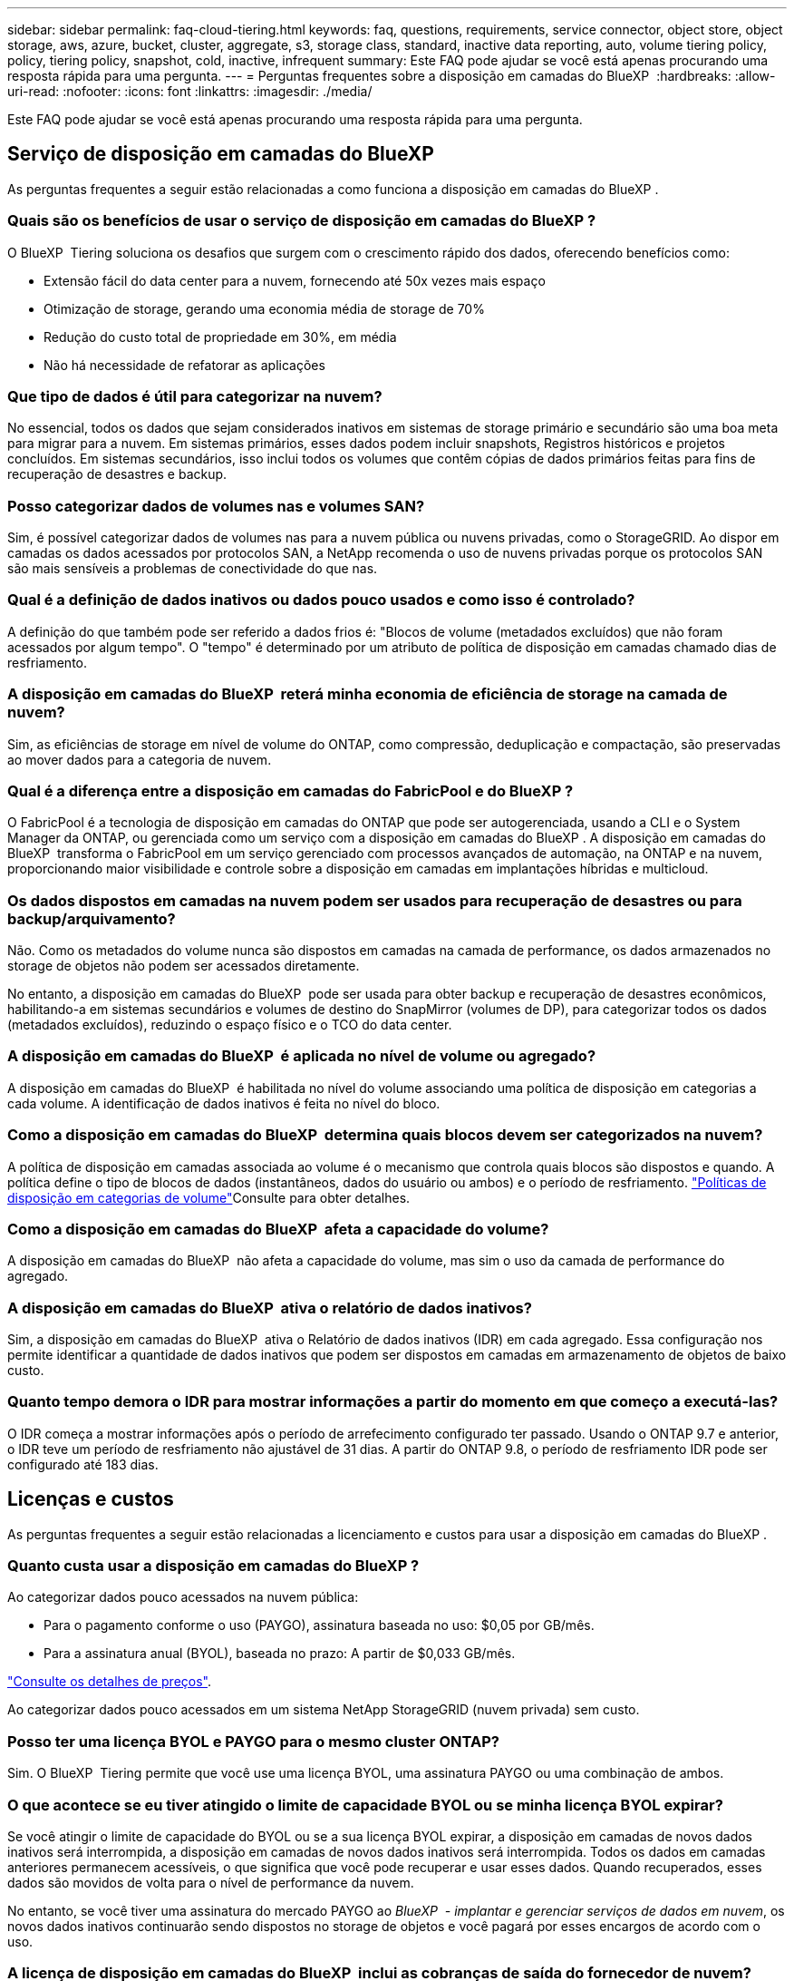 ---
sidebar: sidebar 
permalink: faq-cloud-tiering.html 
keywords: faq, questions, requirements, service connector, object store, object storage, aws, azure, bucket, cluster, aggregate, s3, storage class, standard, inactive data reporting, auto, volume tiering policy, policy, tiering policy, snapshot, cold, inactive, infrequent 
summary: Este FAQ pode ajudar se você está apenas procurando uma resposta rápida para uma pergunta. 
---
= Perguntas frequentes sobre a disposição em camadas do BlueXP 
:hardbreaks:
:allow-uri-read: 
:nofooter: 
:icons: font
:linkattrs: 
:imagesdir: ./media/


[role="lead"]
Este FAQ pode ajudar se você está apenas procurando uma resposta rápida para uma pergunta.



== Serviço de disposição em camadas do BlueXP 

As perguntas frequentes a seguir estão relacionadas a como funciona a disposição em camadas do BlueXP .



=== Quais são os benefícios de usar o serviço de disposição em camadas do BlueXP ?

O BlueXP  Tiering soluciona os desafios que surgem com o crescimento rápido dos dados, oferecendo benefícios como:

* Extensão fácil do data center para a nuvem, fornecendo até 50x vezes mais espaço
* Otimização de storage, gerando uma economia média de storage de 70%
* Redução do custo total de propriedade em 30%, em média
* Não há necessidade de refatorar as aplicações




=== Que tipo de dados é útil para categorizar na nuvem?

No essencial, todos os dados que sejam considerados inativos em sistemas de storage primário e secundário são uma boa meta para migrar para a nuvem. Em sistemas primários, esses dados podem incluir snapshots, Registros históricos e projetos concluídos. Em sistemas secundários, isso inclui todos os volumes que contêm cópias de dados primários feitas para fins de recuperação de desastres e backup.



=== Posso categorizar dados de volumes nas e volumes SAN?

Sim, é possível categorizar dados de volumes nas para a nuvem pública ou nuvens privadas, como o StorageGRID. Ao dispor em camadas os dados acessados por protocolos SAN, a NetApp recomenda o uso de nuvens privadas porque os protocolos SAN são mais sensíveis a problemas de conectividade do que nas.



=== Qual é a definição de dados inativos ou dados pouco usados e como isso é controlado?

A definição do que também pode ser referido a dados frios é: "Blocos de volume (metadados excluídos) que não foram acessados por algum tempo". O "tempo" é determinado por um atributo de política de disposição em camadas chamado dias de resfriamento.



=== A disposição em camadas do BlueXP  reterá minha economia de eficiência de storage na camada de nuvem?

Sim, as eficiências de storage em nível de volume do ONTAP, como compressão, deduplicação e compactação, são preservadas ao mover dados para a categoria de nuvem.



=== Qual é a diferença entre a disposição em camadas do FabricPool e do BlueXP ?

O FabricPool é a tecnologia de disposição em camadas do ONTAP que pode ser autogerenciada, usando a CLI e o System Manager da ONTAP, ou gerenciada como um serviço com a disposição em camadas do BlueXP . A disposição em camadas do BlueXP  transforma o FabricPool em um serviço gerenciado com processos avançados de automação, na ONTAP e na nuvem, proporcionando maior visibilidade e controle sobre a disposição em camadas em implantações híbridas e multicloud.



=== Os dados dispostos em camadas na nuvem podem ser usados para recuperação de desastres ou para backup/arquivamento?

Não. Como os metadados do volume nunca são dispostos em camadas na camada de performance, os dados armazenados no storage de objetos não podem ser acessados diretamente.

No entanto, a disposição em camadas do BlueXP  pode ser usada para obter backup e recuperação de desastres econômicos, habilitando-a em sistemas secundários e volumes de destino do SnapMirror (volumes de DP), para categorizar todos os dados (metadados excluídos), reduzindo o espaço físico e o TCO do data center.



=== A disposição em camadas do BlueXP  é aplicada no nível de volume ou agregado?

A disposição em camadas do BlueXP  é habilitada no nível do volume associando uma política de disposição em categorias a cada volume. A identificação de dados inativos é feita no nível do bloco.



=== Como a disposição em camadas do BlueXP  determina quais blocos devem ser categorizados na nuvem?

A política de disposição em camadas associada ao volume é o mecanismo que controla quais blocos são dispostos e quando. A política define o tipo de blocos de dados (instantâneos, dados do usuário ou ambos) e o período de resfriamento. link:concept-cloud-tiering.html#volume-tiering-policies["Políticas de disposição em categorias de volume"]Consulte para obter detalhes.



=== Como a disposição em camadas do BlueXP  afeta a capacidade do volume?

A disposição em camadas do BlueXP  não afeta a capacidade do volume, mas sim o uso da camada de performance do agregado.



=== A disposição em camadas do BlueXP  ativa o relatório de dados inativos?

Sim, a disposição em camadas do BlueXP  ativa o Relatório de dados inativos (IDR) em cada agregado. Essa configuração nos permite identificar a quantidade de dados inativos que podem ser dispostos em camadas em armazenamento de objetos de baixo custo.



=== Quanto tempo demora o IDR para mostrar informações a partir do momento em que começo a executá-las?

O IDR começa a mostrar informações após o período de arrefecimento configurado ter passado. Usando o ONTAP 9.7 e anterior, o IDR teve um período de resfriamento não ajustável de 31 dias. A partir do ONTAP 9.8, o período de resfriamento IDR pode ser configurado até 183 dias.



== Licenças e custos

As perguntas frequentes a seguir estão relacionadas a licenciamento e custos para usar a disposição em camadas do BlueXP .



=== Quanto custa usar a disposição em camadas do BlueXP ?

Ao categorizar dados pouco acessados na nuvem pública:

* Para o pagamento conforme o uso (PAYGO), assinatura baseada no uso: $0,05 por GB/mês.
* Para a assinatura anual (BYOL), baseada no prazo: A partir de $0,033 GB/mês.


https://bluexp.netapp.com/pricing["Consulte os detalhes de preços"].

Ao categorizar dados pouco acessados em um sistema NetApp StorageGRID (nuvem privada) sem custo.



=== Posso ter uma licença BYOL e PAYGO para o mesmo cluster ONTAP?

Sim. O BlueXP  Tiering permite que você use uma licença BYOL, uma assinatura PAYGO ou uma combinação de ambos.



=== O que acontece se eu tiver atingido o limite de capacidade BYOL ou se minha licença BYOL expirar?

Se você atingir o limite de capacidade do BYOL ou se a sua licença BYOL expirar, a disposição em camadas de novos dados inativos será interrompida, a disposição em camadas de novos dados inativos será interrompida. Todos os dados em camadas anteriores permanecem acessíveis, o que significa que você pode recuperar e usar esses dados. Quando recuperados, esses dados são movidos de volta para o nível de performance da nuvem.

No entanto, se você tiver uma assinatura do mercado PAYGO ao _BlueXP  - implantar e gerenciar serviços de dados em nuvem_, os novos dados inativos continuarão sendo dispostos no storage de objetos e você pagará por esses encargos de acordo com o uso.



=== A licença de disposição em camadas do BlueXP  inclui as cobranças de saída do fornecedor de nuvem?

Não, não.



=== A reidratação de sistemas locais está sujeita ao custo de saída cobrado pelos provedores de nuvem?

Sim. Todas as leituras da nuvem pública estão sujeitas a taxas de saída.



=== Como posso estimar minhas cobranças na nuvem? Existe um modo "e se" para a disposição em camadas do BlueXP ?

A melhor maneira de estimar o quanto um provedor de nuvem cobrará por hospedar seus dados é usar suas calculadoras: https://calculator.aws/#/["AWS"], https://azure.microsoft.com/en-us/pricing/calculator/["Azure"] E https://cloud.google.com/products/calculator["Google Cloud"].



=== Há alguma cobrança extra por parte dos provedores de nuvem para leitura/recuperação de dados do armazenamento de objetos para o armazenamento local?

Sim. Verifique https://aws.amazon.com/s3/pricing/["Definição de preço do Amazon S3"], https://azure.microsoft.com/en-us/pricing/details/storage/blobs/["Preços de Blob em bloco"] e https://cloud.google.com/storage/pricing["Preços do Cloud Storage"] para obter preços adicionais incorridos com a leitura/recuperação de dados.



=== Como posso estimar a economia dos meus volumes e obter um relatório de dados inativos antes de habilitar a disposição em camadas do BlueXP ?

Para obter uma estimativa, basta adicionar seu cluster ONTAP ao BlueXP  e inspecioná-lo na página clusters de disposição em camadas do BlueXP . Clique em *Calcule potenciais poupanças em camadas* para que o cluster inicie o https://bluexp.netapp.com/cloud-tiering-service-tco["Calculadora de TCO em camadas da BlueXP "^] para ver quanto dinheiro pode poupar.



=== Como sou cobrado por disposição em categorias quando uso um ONTAP MetroCluster?

Quando usado em ambientes MetroCluster , a licença de escalonamento total é aplicada ao uso de ambos os clusters. Por exemplo, se você tiver uma licença para 100 TiB de escalonamento, a capacidade de escalonamento utilizada por cada cluster contribuirá para a capacidade total de 100 TiB.



== ONTAP

As seguintes perguntas dizem respeito ao ONTAP.



=== Quais versões do ONTAP são compatíveis com a disposição em camadas do BlueXP ?

A disposição em camadas do BlueXP  é compatível com o ONTAP versão 9,2 e posterior.



=== Que tipos de sistemas ONTAP são suportados?

A disposição em camadas do BlueXP  é compatível com clusters de AFF, FAS e ONTAP Select de alta disponibilidade e nó único. Os clusters nas configurações de espelhamento do FabricPool e configurações de MetroCluster também são compatíveis.



=== Posso categorizar dados de sistemas FAS somente com HDDs?

Sim, ao iniciar o ONTAP 9.8, você pode categorizar dados de volumes hospedados em agregados HDD.



=== Posso categorizar dados de um AFF registrado em um cluster que tem nós de FAS com HDDs?

Sim. A disposição em camadas do BlueXP  pode ser configurada para volumes de camadas hospedados em qualquer agregado. A configuração de categorização de dados é irrelevante para o tipo de controlador usado e se o cluster é heterogêneo ou não.



=== E o Cloud Volumes ONTAP?

Se você tiver sistemas Cloud Volumes ONTAP, os encontrará na página clusters de disposição em camadas do BlueXP . Assim, você terá uma visão completa da disposição de dados em sua infraestrutura de nuvem híbrida. No entanto, os sistemas Cloud Volumes ONTAP são somente leitura da disposição em camadas do BlueXP . Não é possível configurar a disposição de dados em categorias no Cloud Volumes ONTAP a partir do BlueXP . https://docs.netapp.com/us-en/bluexp-cloud-volumes-ontap/task-tiering.html["Você configurou a disposição em camadas para sistemas Cloud Volumes ONTAP a partir do ambiente de trabalho no BlueXP "^].



=== Quais outros requisitos são necessários para meus clusters ONTAP?

Depende de onde você categoriza os dados inativos. Consulte os seguintes links para obter mais detalhes:

* link:task-tiering-onprem-aws.html#prepare-your-ontap-cluster["Disposição em camadas de dados no Amazon S3"]
* link:task-tiering-onprem-azure.html#preparing-your-ontap-clusters["Disposição em camadas de dados no storage Azure Blob"]
* link:task-tiering-onprem-gcp.html#preparing-your-ontap-clusters["Disposição em camadas dos dados no Google Cloud Storage"]
* link:task-tiering-onprem-storagegrid.html#preparing-your-ontap-clusters["Disposição de dados em camadas no StorageGRID"]
* link:task-tiering-onprem-s3-compat.html#preparing-your-ontap-clusters["Disposição de dados em camadas no storage de objetos S3"]




== Storage de objetos

As perguntas a seguir estão relacionadas ao armazenamento de objetos.



=== Quais fornecedores de storage de objetos são compatíveis?

A disposição em camadas do BlueXP  é compatível com os seguintes fornecedores de storage de objetos:

* Amazon S3
* Microsoft Azure Blob
* Google Cloud Storage
* NetApp StorageGRID
* Armazenamento de objetos compatível com S3 (por exemplo, MinIO)
* IBM Cloud Object Storage (a configuração do FabricPool deve ser feita usando o System Manager ou a CLI do ONTAP)




=== Posso usar meu próprio balde/recipiente?

Sim, você pode. Ao configurar a disposição de dados em categorias, você pode adicionar um novo bucket/contêiner ou selecionar um bucket/contêiner existente.



=== Quais regiões são suportadas?

* link:reference-aws-support.html["Regiões AWS compatíveis"]
* link:reference-azure-support.html["Regiões Azure compatíveis"]
* link:reference-google-support.html["Regiões compatíveis do Google Cloud"]




=== Quais classes de armazenamento S3 são suportadas?

A disposição em camadas do BlueXP  oferece suporte à disposição em camadas de dados para as classes de armazenamento _Standard_, _Standard-uninfrequente Access_, _One Zone-unfrequente Access_, _Intelligent Tiering_ e _Glacier Instant Retrieval_. link:reference-aws-support.html["Classes de armazenamento S3 suportadas"]Consulte para obter mais detalhes.



=== Por que o Amazon S3 Glacier é flexível e o S3 Glacier Deep Archive não são compatíveis com a disposição em camadas do BlueXP ?

O principal motivo pelo qual o Amazon S3 Glacier Flexible e o S3 Glacier Deep Archive não são compatíveis é que a disposição em camadas do BlueXP  foi projetada como uma solução de disposição em camadas de alto desempenho. Assim, os dados devem estar continuamente disponíveis e rapidamente acessíveis para recuperação. Com o S3 Glacier Flexible e o S3 Glacier Deep Archive, a recuperação de dados pode durar entre alguns minutos e 48 horas.



=== Posso usar outros serviços de storage de objetos compatíveis com o S3, como o MinIO, com disposição em camadas do BlueXP ?

Sim, a configuração de storage de objetos compatível com S3 por meio da IU em camadas é compatível com clusters que usam o ONTAP 9.8 e versões posteriores. link:task-tiering-onprem-s3-compat.html["Veja os detalhes aqui"].



=== Quais camadas de acesso do Blob do Azure são compatíveis?

A disposição em camadas do BlueXP  é compatível com a disposição de dados nas camadas de acesso _Hot_ ou _Cool_ para os dados inativos. link:reference-azure-support.html["Camadas de acesso Azure Blob compatíveis"]Consulte para obter mais detalhes.



=== Quais classes de armazenamento são compatíveis com o Google Cloud Storage?

A disposição em camadas do BlueXP  oferece suporte à disposição de dados nas classes de armazenamento _Standard_, _Nearline_, _Coldline_ e _Archive_. link:reference-google-support.html["Classes de armazenamento do Google Cloud compatíveis"]Consulte para obter mais detalhes.



=== A disposição em camadas do BlueXP  é compatível com o uso de políticas de gerenciamento de ciclo de vida?

Sim. Você pode habilitar o gerenciamento de ciclo de vida para que a disposição em camadas do BlueXP  faça a transição dos dados da categoria de acesso/classe de storage padrão para uma categoria mais econômica após um determinado número de dias. A regra de ciclo de vida é aplicada a todos os objetos no bucket selecionado para o storage do Amazon S3 e do Google Cloud, bem como a todos os contêineres na conta de storage selecionada do Azure Blob.



=== A disposição em camadas do BlueXP  usa um armazenamento de objetos para todo o cluster ou um por agregado?

Em uma configuração típica, há um armazenamento de objetos para todo o cluster. A partir de agosto de 2022, você pode usar a página *Configuração Avançada* para adicionar armazenamentos de objetos adicionais para um cluster e, em seguida, anexar armazenamentos de objetos diferentes a diferentes agregados ou anexar armazenamentos de objetos 2 a um agregado para espelhamento.



=== Vários buckets podem ser anexados ao mesmo agregado?

É possível anexar até dois buckets por agregado para fins de espelhamento, onde os dados inativos são dispostos de forma síncrona em ambos os buckets. Os baldes podem ser de diferentes fornecedores e locais diferentes. A partir de agosto de 2022, você pode usar a página *Configuração Avançada* para anexar dois armazenamentos de objetos a um único agregado.



=== Podem ser anexados diferentes buckets a diferentes agregados no mesmo cluster?

Sim. A melhor prática geral é anexar um único balde a vários agregados. No entanto, ao usar a nuvem pública há uma limitação máxima de IOPS para os serviços de armazenamento de objetos, portanto, vários buckets devem ser considerados.



=== O que acontece com os dados em camadas quando você migra um volume de um cluster para outro?

Ao migrar um volume de um cluster para outro, todos os dados inativos são lidos da camada de nuvem. O local de gravação no cluster de destino depende se a disposição em categorias foi ativada e do tipo de política de disposição em camadas usada nos volumes de origem e destino.



=== O que acontece com os dados em camadas quando você move um volume de um nó para outro no mesmo cluster?

Se o agregado de destino não tiver uma camada de nuvem anexada, os dados serão lidos a partir da camada de nuvem do agregado de origem e gravados inteiramente no nível local do agregado de destino. Se o agregado de destino tiver uma categoria de nuvem anexada, os dados serão lidos a partir da camada de nuvem do agregado de origem e gravados primeiro no nível local do agregado de destino para facilitar a transferência rápida. Posteriormente, com base na política de disposição em camadas usada, ela é gravada na categoria de nuvem.

A partir do ONTAP 9.6, se o agregado de destino estiver usando a mesma camada de nuvem que o agregado de origem, os dados inativos não serão movidos de volta para o nível local.



=== Como posso trazer meus dados em camadas de volta para o nível de desempenho no local?

Em geral, a gravação é feita de acordo com as leituras e depende do tipo de diretiva de disposição em camadas. Antes do ONTAP 9.8, a gravação de todo o volume pode ser feita com uma operação _volume Move_. A partir do ONTAP 9.8, a IU em categorias tem opções para *trazer de volta todos os dados* ou *trazer de volta o sistema de arquivos ativo*. link:task-managing-tiering.html#migrating-data-from-the-cloud-tier-back-to-the-performance-tier["Veja como mover os dados de volta para o nível de performance"].



=== Ao substituir uma controladora AFF/FAS existente por uma nova, os dados em camadas seriam migrados de volta no local?

Não. Durante o procedimento de "troca de cabeças", a única coisa que muda é a propriedade do agregado. Neste caso, ele será alterado para o novo controlador sem qualquer movimentação de dados.



=== Posso usar o console do provedor de nuvem ou os exploradores de armazenamento de objetos para analisar os dados dispostos em camadas em um bucket? Posso usar os dados armazenados no storage de objetos diretamente sem o ONTAP?

Não. Os objetos construídos e dispostos na nuvem não contêm um único arquivo, mas até 1.024 4KB blocos de vários arquivos. Os metadados de um volume sempre permanecem no nível local.



== Conetores

As seguintes questões referem-se ao conetor BlueXP .



=== O que é o conetor?

O conector é um software executado em uma instância de computação na sua conta de nuvem ou no local que permite que o BlueXP  gerencie com segurança os recursos de nuvem. Para usar o serviço de disposição em camadas do BlueXP , é necessário implantar um conector.



=== Onde o conetor precisa ser instalado?

* Ao categorizar os dados no S3, o conetor pode residir em uma VPC da AWS ou no local.
* Ao categorizar dados no storage Blob, o conector pode residir em um Azure VNet ou no local.
* Ao categorizar dados no Google Cloud Storage, o conector deve residir em uma VPC do Google Cloud Platform.
* Ao categorizar dados no StorageGRID ou em outros fornecedores de storage compatíveis com S3, o conector precisa estar no local.




=== Posso implantar o conetor no local?

Sim. O software Connector pode ser baixado e instalado manualmente em um host Linux em sua rede. https://docs.netapp.com/us-en/bluexp-setup-admin/task-install-connector-on-prem.html["Veja como instalar o conetor nas suas instalações"].



=== Antes de usar a disposição em camadas do BlueXP  é necessária uma conta com um fornecedor de serviços de nuvem?

Sim. Você deve ter uma conta antes de definir o armazenamento de objetos que deseja usar. Uma conta com um provedor de armazenamento em nuvem também é necessária ao configurar o conetor na nuvem em uma VPC ou VNet.



=== Quais são as implicações se o conetor falhar?

No caso de uma falha no conetor, apenas a visibilidade nos ambientes em camadas é afetada. Todos os dados estão acessíveis e os dados inativos recém-identificados são automaticamente colocados em camadas no storage de objetos.



== Políticas de disposição em camadas



=== Quais são as políticas de disposição em camadas disponíveis?

Há quatro políticas de disposição em camadas:

* Nenhum: Classifica todos os dados como sempre ativos, impedindo que quaisquer dados do volume sejam movidos para o storage de objetos.
* Snapshots inativos (somente Snapshot): Somente blocos de snapshot frios são movidos para o storage de objetos.
* Dados do usuário inativos e snapshots (Auto): Os blocos de snapshot frio e os blocos de dados inativos do usuário são movidos para o storage de objetos.
* Todos os dados do usuário (todos): Classifica todos os dados como inativos; movendo imediatamente todo o volume para o armazenamento de objetos.


link:concept-cloud-tiering.html#volume-tiering-policies["Saiba mais sobre as políticas de disposição em camadas"].



=== Em que ponto meus dados são considerados frios?

Como a categorização de dados é feita no nível do bloco, um bloco de dados é considerado inativo depois que ele não foi acessado por um determinado período de tempo, que é definido pelo atributo de dias de resfriamento mínimos da política de disposição em camadas. O intervalo aplicável é de 2-63 dias com o ONTAP 9.7 e anterior, ou 2-183 dias a partir do ONTAP 9.8.



=== Qual é o período de resfriamento padrão dos dados antes que eles sejam dispostos na camada de nuvem?

O período de resfriamento padrão da política de Cold Snapshot é de 2 dias, enquanto o período de resfriamento padrão para dados de usuários inativos e snapshots é de 31 dias. O parâmetro de dias de resfriamento não é aplicável à política de disposição em categorias.



=== Todos os dados em camadas são recuperados do armazenamento de objetos quando eu faço um backup completo?

Durante o backup completo, todos os dados inativos são lidos. A recuperação dos dados depende da política de disposição em camadas usada. Ao usar as políticas All and Cold User Data and Snapshots, os dados inativos não são gravados de volta no nível de performance. Ao usar a política Cold Snapshots, somente no caso de um snapshot antigo ser usado para o backup seus blocos inativos serão recuperados.



=== Você pode escolher um tamanho de disposição em categorias por volume?

Não. No entanto, você pode escolher quais volumes estão qualificados para disposição em categorias, o tipo de dados a serem dispostos em camadas e o período de resfriamento. Isso é feito associando uma política de disposição em categorias a esse volume.



=== A política todos os dados do usuário é a única opção para volumes de proteção de dados?

Os volumes de proteção de dados (DP) podem ser associados a qualquer uma das três políticas disponíveis. O tipo de política usada nos volumes de origem e destino (DP) determina o local de gravação dos dados.



=== Redefinir a política de disposição em camadas de um volume para nenhum hidrata os dados inativos ou apenas impede que futuros blocos frios sejam movidos para a nuvem?

Não ocorre reidratação quando uma política de disposição em camadas é redefinida, mas impedirá que novos blocos inativos sejam movidos para a categoria de nuvem.



=== Depois de separar os dados na nuvem, posso alterar a política de disposição em categorias?

Sim. O comportamento após a alteração depende da nova política associada.



=== O que devo fazer se quiser garantir que certos dados não sejam movidos para a nuvem?

Não associe uma política de disposição em camadas ao volume que contém esses dados.



=== Onde os metadados dos arquivos são armazenados?

Os metadados de um volume sempre são armazenados localmente na camada de performance. Eles nunca são dispostos em camadas na nuvem.



== Rede e segurança

As seguintes questões referem-se a redes e segurança.



=== Quais são os requisitos de rede?

* O cluster do ONTAP inicia uma conexão HTTPS pela porta 443 ao seu provedor de storage de objetos.
+
O ONTAP lê e grava dados no storage de objetos. O armazenamento de objetos nunca inicia, ele apenas responde.

* Para o StorageGRID, o cluster do ONTAP inicia uma conexão HTTPS por uma porta especificada pelo usuário para o StorageGRID (a porta é configurável durante a configuração de disposição em camadas).
* Um conector precisa de uma conexão HTTPS de saída pela porta 443 para os clusters do ONTAP, para o armazenamento de objetos e para o serviço de disposição em camadas do BlueXP .


Para obter mais detalhes, consulte:

* link:task-tiering-onprem-aws.html["Disposição em camadas de dados no Amazon S3"]
* link:task-tiering-onprem-azure.html["Disposição em camadas de dados no storage Azure Blob"]
* link:task-tiering-onprem-gcp.html["Disposição em camadas dos dados no Google Cloud Storage"]
* link:task-tiering-onprem-storagegrid.html["Disposição de dados em camadas no StorageGRID"]
* link:task-tiering-onprem-s3-compat.html["Disposição de dados em camadas no storage de objetos S3"]




=== Quais ferramentas posso usar para monitoramento e geração de relatórios para gerenciar dados inativos armazenados na nuvem?

Além da disposição em camadas do BlueXP  https://docs.netapp.com/us-en/active-iq-unified-manager/["Active IQ Unified Manager"^], https://docs.netapp.com/us-en/active-iq/index.html["Consultor digital da BlueXP"^] pode ser usada para monitoramento e geração de relatórios.



=== Quais são as implicações se o link de rede para o provedor de nuvem falhar?

Em caso de falha de rede, o nível de desempenho local permanece on-line e os dados ativos permanecem acessíveis. No entanto, os blocos que já foram movidos para a camada de nuvem ficarão inacessíveis e os aplicativos receberão uma mensagem de erro ao tentar acessar esses dados. Depois que a conetividade for restaurada, todos os dados estarão perfeitamente acessíveis.



=== Há uma recomendação de largura de banda de rede?

A latência de leitura da tecnologia de disposição em camadas subjacente do FabricPool depende da conectividade à camada de nuvem. Embora a disposição em camadas funcione em qualquer largura de banda, recomenda-se colocar LIFs entre clusters em portas de 10 Gbps para fornecer desempenho adequado. Não há recomendações ou limitações de largura de banda para o conetor.

Além disso, você pode controlar a quantidade de largura de banda de rede usada durante a transferência de dados inativos do volume para o armazenamento de objetos. A configuração _maximum transfer rate_ está disponível ao configurar seu cluster para disposição em camadas e depois na página *clusters*.



=== Há alguma latência quando um usuário tenta acessar dados em camadas?

Sim. As camadas de nuvem não fornecem a mesma latência que a camada local, já que a latência depende da conectividade. Para estimar a latência e a taxa de transferência de um armazenamento de objetos, a disposição em camadas do BlueXP  fornece um teste de desempenho na nuvem (baseado no profiler do armazenamento de objetos do ONTAP) que pode ser usado após o armazenamento de objetos ser anexado e antes da configuração da disposição em camadas.



=== Como meus dados são protegidos?

A criptografia AES-256-GCM é mantida nas camadas de performance e nuvem. A criptografia TLS 1,2 é usada para criptografar dados por cabo à medida que se move entre camadas e para criptografar a comunicação entre o conetor e o cluster ONTAP e o armazenamento de objetos.



=== Preciso de uma porta Ethernet instalada e configurada no meu AFF?

Sim. É necessário configurar um LIF entre clusters em uma porta ethernet, em cada nó dentro de um par de HA que hospede volumes com dados que você planeja categorizar na nuvem. Para obter mais informações, consulte a seção requisitos do fornecedor de nuvem no qual você planeja categorizar dados.



=== Quais permissões são necessárias?

* link:task-tiering-onprem-aws.html#set-up-s3-permissions["Para a Amazon, as permissões são necessárias para gerenciar o bucket do S3"].
* Para o Azure, não são necessárias permissões extras fora das permissões que você precisa fornecer ao BlueXP .
* link:task-tiering-onprem-gcp.html#preparing-google-cloud-storage["Para o Google Cloud, as permissões de administrador de armazenamento são necessárias para uma conta de serviço que tenha chaves de acesso ao armazenamento"].
* link:task-tiering-onprem-storagegrid.html#preparing-storagegrid["Para o StorageGRID, são necessárias permissões S3"].
* link:task-tiering-onprem-s3-compat.html#preparing-s3-compatible-object-storage["Para o armazenamento de objetos compatível com S3, são necessárias permissões S3"].

